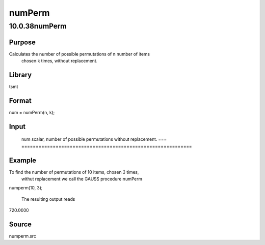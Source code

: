 =======
numPerm
=======

10.0.38numPerm
==============

Purpose
-------
Calculates the number of possible permutations of n number of items
   chosen k times, without replacement.

Library
-------
tsmt

Format
------
num = numPerm(n, k);

Input
-----
= =========================================
   n scalar, number of items.
   k scalar, number of times items are chosen.
   = =========================================

Output
------
=== ============================================================
   num scalar, number of possible permutations without replacement.
   === ============================================================

Example
-------
To find the number of permutations of 10 items, chosen 3 times,
   withut replacement we call the GAUSS procedure numPerm

   ::

numperm(10, 3);

   The resulting output reads

   ::

720.0000

Source
------
numperm.src
